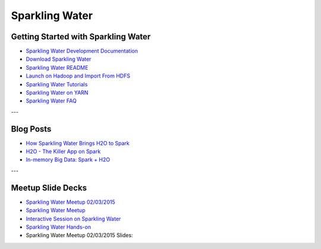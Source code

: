 .. _Sparkling_Water:

Sparkling Water
===============

.. image:: sparkling-water.png
   


Getting Started with Sparkling Water
------------------------------------

- `Sparkling Water Development Documentation <https://github.com/h2oai/sparkling-water/blob/master/DEVEL.md>`_
- `Download Sparkling Water <http://h2o.ai/download/>`_
- `Sparkling Water README <https://github.com/h2oai/sparkling-water/blob/master/README.md>`_
- `Launch on Hadoop and Import From HDFS <https://github.com/h2oai/sparkling-water/tree/master/examples#sparkling-water-on-hadoop>`_
- `Sparkling Water Tutorials <https://github.com/h2oai/sparkling-water/tree/master/examples>`_
- `Sparkling Water on YARN <http://h2o.ai/blog/2014/11-sparkling-water-on-yarn-example/>`_
- `Sparkling Water FAQ <http://h2o.ai/product/faq/#SparklingH2O>`_

---

Blog Posts
----------

- `How Sparkling Water Brings H2O to Spark <http://h2o.ai/blog/2014/09/how-sparkling-water-brings-h2o-to-spark>`_
- `H2O - The Killer App on Spark <http://h2o.ai/blog/2014/06/h2o-killer-application-spark>`_
- `In-memory Big Data: Spark + H2O <http://h2o.ai/blog/2014/03/spark-h2o/>`_

---

Meetup Slide Decks
------------------

- `Sparkling Water Meetup 02/03/2015 <https://github.com/h2oai/sparkling-water/tree/master/examples/scripts>`_
- `Sparkling Water Meetup <http://www.slideshare.net/0xdata/spa-43755759>`_
- `Interactive Session on Sparkling Water <http://www.slideshare.net/0xdata/2014-12-17meetup>`_
- `Sparkling Water Hands-on <http://www.slideshare.net/0xdata/2014-09-30sparklingwaterhandson>`_
- Sparkling Water Meetup 02/03/2015 Slides:
.. raw:: html

    <div style="margin-top:10px;">
    <Iframe width=700 height=900 src="../bits/sparkling_water_meetup.pdf" frameborder="0" allowfullscreen></iframe>
     </div>